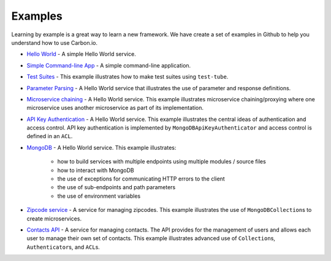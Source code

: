 .. _carbon-io-examples:

====================
Examples
====================

Learning by example is a great way to learn a new framework. We have create a set of examples
in Github to help you understand how to use Carbon.io.

* `Hello World <https://github.com/carbon-io-examples/example__hello-world-service/tree/carbon-0.7>`_ - A simple
  Hello World service.

* `Simple Command-line App
  <https://github.com/carbon-io-examples/example__simple-cmdline-app/tree/carbon-0.7>`_ - A simple
  command-line application.

* `Test Suites
  <https://github.com/carbon-io-examples/example__test-suites/tree/carbon-0.7>`_ - This example illustrates
  how to make test suites using ``test-tube``.

* `Parameter Parsing
  <https://github.com/carbon-io-examples/example__hello-world-service-parameter-parsing/tree/carbon-0.7>`_ - A
  Hello World service that illustrates the use of parameter and response definitions.

* `Microservice chaining
  <https://github.com/carbon-io-examples/example__hello-world-service-chaining/tree/carbon-0.7>`_ - A
  Hello World service. This example illustrates microservice chaining/proxying where one microservice
  uses another microservice as part of its implementation.

* `API Key Authentication
  <https://github.com/carbon-io-examples/example__hello-world-service-aac/tree/carbon-0.7>`_ - A
  Hello World service. This example illustrates the central ideas of authentication and access control.
  API key authentication is implemented by ``MongoDBApiKeyAuthenticator`` and access control is defined
  in an ``ACL``.

* `MongoDB
  <https://github.com/carbon-io-examples/example__hello-world-service-mongodb/tree/carbon-0.7>`_ - A Hello World service.
  This example illustrates:

    * how to build services with multiple endpoints using multiple modules / source files
    * how to interact with MongoDB
    * the use of exceptions for communicating HTTP errors to the client
    * the use of sub-endpoints and path parameters
    * the use of environment variables

* `Zipcode service <https://github.com/carbon-io-examples/example__zipcode-service/tree/carbon-0.7>`_ - A service for
  managing zipcodes. This example illustrates the use of
  ``MongoDBCollection``\s to create microservices.

* `Contacts API <https://github.com/carbon-io-examples/contacts-service-advanced/tree/carbon-0.7>`_ - A service for
  managing contacts. The API provides for the management of users and
  allows each user to manage their own set of contacts. This example
  illustrates advanced use of ``Collection``\s, ``Authenticator``\s,
  and ``ACL``\s.

